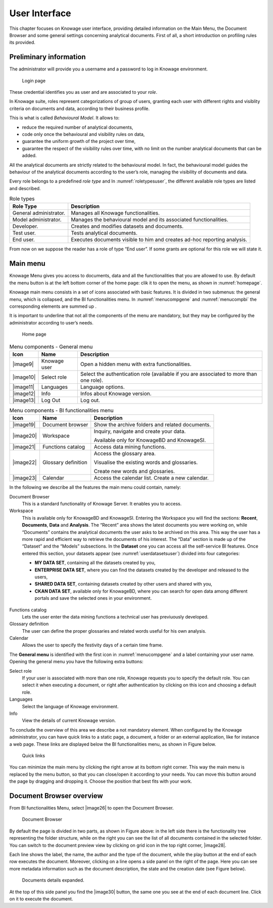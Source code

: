 User Interface
=============

This chapter focuses on Knowage user interface, providing detailed information on the Main Menu, the Document Browser and some general settings concerning analytical documents. First of all, a short introduction on profiling rules its provided.

Preliminary information
---------------------------

The administrator will provide you a username and a password to log in Knowage environment.

.. figure:: media/image6.png
   
   Login page

These credential identifies you as user and are associated to your *role*.

In Knowage suite, roles represent categorizations of group of users, granting each user with different rights and visiblity criteria on documents and data, according to their business profile.

This is what is called *Behavioural Model*. It allows to:

-  reduce the required number of analytical documents,
-  code only once the behavioural and visibility rules on data,
-  guarantee the uniform growth of the project over time,
-  guarantee the respect of the visibility rules over time, with no limit on the number analytical documents that can be added.

All the analytical documents are strictly related to the behavioural model. In fact, the behavioural model guides the behaviour of the analytical documents according to the user’s role, managing the visibility of documents and data.

Every role belongs to a predefined *role type* and In :numref:`roletypesuser`, the different available role types are listed and described.

.. _roletypesuser:
.. table:: Role types
   :widths: auto

   +-----------------------------------+-----------------------------------+
   |    Role Type                      | Description                       |
   +===================================+===================================+
   |    General administrator.         | Manages all Knowage               |
   |                                   | functionalities.                  |
   +-----------------------------------+-----------------------------------+
   |    Model administrator.           | Manages the behavioural model and |
   |                                   | its associated functionalities.   |
   +-----------------------------------+-----------------------------------+
   |    Developer.                     | Creates and modifies datasets and |
   |                                   | documents.                        |
   +-----------------------------------+-----------------------------------+
   |    Test user.                     | Tests analytical documents.       |
   +-----------------------------------+-----------------------------------+
   |    End user.                      | Executes documents visible to him |
   |                                   | and creates ad-hoc reporting      |
   |                                   | analysis.                         |
   +-----------------------------------+-----------------------------------+

From now on we suppose the reader has a role of type “End user”. If some grants are optional for this role we will state it.

Main menu
-------------

Knowage Menu gives you access to documents, data and all the functionalities that you are allowed to use. By default the menu button is at the left bottom corner of the home page: clik it to open the menu, as shown in :numref:`homepage`.

Knowage main menu consists in a set of icons associated with basic features. It is divided in two submenus: the general menu, which is collapsed, and the BI functionalities menu. In :numref:`menucompgene` and :numref:`menucompbi` the corresponding elements are summed up .

It is important to underline that not all the components of the menu are mandatory, but they may be configured by the administrator according to user’s needs.

.. _homepage:
.. figure:: media/image7.png
   
   Home page

.. _menucompgene:
.. table:: Menu components - General menu
   :widths: auto
   
   +-----------------------+-----------------------+-----------------------+
   |    Icon               | Name                  | Description           |
   +=======================+=======================+=======================+
   |    |image9|           | Knowage user          | Open a hidden menu    |
   |                       |                       | with extra            |
   |                       |                       | functionalities.      |
   +-----------------------+-----------------------+-----------------------+
   |    |image10|          | Select role           | Select the            |
   |                       |                       | authentication role   |
   |                       |                       | (available if you are |
   |                       |                       | associated to more    |
   |                       |                       | than one role).       |
   +-----------------------+-----------------------+-----------------------+
   |    |image11|          | Languages             | Language options.     |
   +-----------------------+-----------------------+-----------------------+
   |    |image12|          | Info                  | Infos about Knowage   |
   |                       |                       | version.              |
   +-----------------------+-----------------------+-----------------------+
   |    |image13|          | Log Out               | Log out.              |
   +-----------------------+-----------------------+-----------------------+

.. _menucompbi:
.. table:: Menu components - BI functionalities menu
   :widths: auto
   
   +-----------------------+-----------------------+-----------------------+
   |    Icon               | Name                  | Description           |
   +=======================+=======================+=======================+
   |    |image19|          | Document browser      | Show the archive      |
   |                       |                       | folders and related   |
   |                       |                       | documents.            |
   +-----------------------+-----------------------+-----------------------+
   |    |image20|          | Workspace             | Inquiry, navigate and |
   |                       |                       | create your data.     |
   |                       |                       |                       |
   |                       |                       | Available only for    |
   |                       |                       | KnowageBD and         |
   |                       |                       | KnowageSI.            |
   +-----------------------+-----------------------+-----------------------+
   |    |image21|          | Functions catalog     | Access data mining    |
   |                       |                       | functions.            |
   +-----------------------+-----------------------+-----------------------+
   |    |image22|          | Glossary definition   | Access the glossary   |
   |                       |                       | area.                 |
   |                       |                       |                       |
   |                       |                       | Visualise the         |
   |                       |                       | existing words and    |
   |                       |                       | glossaries.           |
   |                       |                       |                       |
   |                       |                       | Create new words and  |
   |                       |                       | glossaries.           |
   +-----------------------+-----------------------+-----------------------+
   |    |image23|          | Calendar              | Access the calendar   |
   |                       |                       | list. Create a new    |
   |                       |                       | calendar.             |
   +-----------------------+-----------------------+-----------------------+

In the following we describe all the features the main menu could contain, namely:

Document Browser 
   This is a standard functionality of Knowage Server. It enables you to access.

Workspace 
   This is available only for KnowageBD and KnowageSI. Entering the Workspace you will find the sections: **Recent**, **Documents**, **Data** and **Analysis**. The “Recent” area shows the latest documents you were working on, while “Documents” contains the analytical documents the user asks to be archived on this area. This way the user has a more rapid and efficient way to retrieve the documents of his interest. The “Data” section is made up of the “Dataset” and the “Models” subsections. In the **Dataset** one you can access all the self-service BI features. Once entered this section, your datasets appear (see :numref:`userdatasetsuser`) divided into four categories:

   -  **MY DATA SET**, containing all the datasets created by you,
   -  **ENTERPRISE DATA SET**, where you can find the datasets created by the developer and released to the users,
   -  **SHARED DATA SET**, containing datasets created by other users and shared with you,
   -  **CKAN DATA SET**, available only for KnowageBD, where you can search for open data among different portals and save the selected        ones in your environment.
   
.. _userdatasetsuser:
.. figure:: media/image18.png

      User Datasets

   From here you can also modify your existing datasets or create new ones for instance uploading a CSV or XLS file.

   In the **Models** one instead you have two tabs on the right side of the interface. The **Business** tab allows you to access models    built up for you by the developer and inquiry them using the QbE interface. In the **Federation definition** tab you can create          federation between one or more existing dataset using the specific GUI or just access the exiting ones as well.



   Analytical documents, navigate the document folders tree, search, sort and execute documents.

   Finally selecting **My Analysis** section, available only for KnowageBD and KnowageSI, you enter a new page where you can navigate and create your self-service analysis.

Functions catalog
   Lets the user enter the data mining functions a technical user has previuously developed.

Glossary definition
   The user can define the proper glossaries and related words useful for his own analysis.

Calendar 
   Allows the user to specify the festivity days of a certain time frame.

The **General menu** is identified with the first icon in :numref:`menucompgene` and a label containing your user name. Opening the general menu you have the following extra buttons:

Select role 
   If your user is associated with more than one role, Knowage requests you to specify the default role. You can select it when executing a document, or right after authentication by clicking on this icon and choosing a default role.

Languages
   Select the language of Knowage environment.

Info
   View the details of current Knowage version.

To conclude the overview of this area we describe a not mandatory element. When configured by the Knowage administrator, you can have quick links to a static page, a document, a folder or an external application, like for instance a web page. These links are displayed below the BI functionalities menu, as shown in Figure below.

.. figure:: media/image19.png

   Quick links

You can minimize the main menu by clicking the right arrow at its bottom right corner. This way the main menu is replaced by the menu button, so that you can close/open it according to your needs. You can move this button around the page by dragging and dropping it. Choose the position that best fits with your work.

Document Browser overview
-----------------------------

From BI functionalities Menu, select |image26| to open the Document Browser.

.. figure:: media/image21.png
   
   Document Browser

By default the page is divided in two parts, as shown in Figure above: in the left side there is the functionality tree representing the folder structure, while on the right you can see the list of all documents contained in the selected folder. You can switch to the document preview view by clicking on grid icon in the top right corner, |image28|.

Each line shows the label, the name, the author and the type of the document, while the play button at the end of each row executes the document. Moreover, clicking on a line opens a side panel on the right of the page. Here you can see more metadata information such as the document description, the state and the creation date (see Figure below).

.. figure:: media/image23.png

   Documents details expanded.

At the top of this side panel you find the |image30| button, the same one you see at the end of each document line. Click on it to execute the document.
